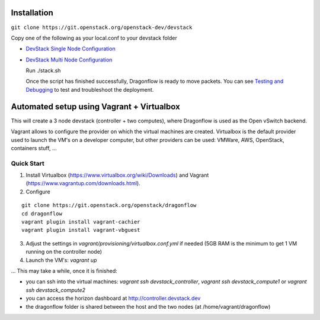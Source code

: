 ============
Installation
============

``git clone https://git.openstack.org/openstack-dev/devstack``

Copy one of the following as your local.conf to your devstack folder


- `DevStack Single Node Configuration <https://github.com/openstack/dragonflow/tree/master/doc/source/single-node-conf>`_

- `DevStack Multi Node Configuration <https://github.com/openstack/dragonflow/tree/master/doc/source/multi-node-conf>`_

  Run ./stack.sh

  Once the script has finished successfully, Dragonflow is
  ready to move packets.  You can see `Testing and Debugging
  <testing_and_debugging.rst>`_ to test and troubleshoot the deployment.

==========================================
Automated setup using Vagrant + Virtualbox
==========================================

This will create a 3 node devstack (controller + two computes), where Dragonflow is used as
the Open vSwitch backend.

Vagrant allows to configure the provider on which the virtual machines are
created. Virtualbox is the default provider used to launch the VM's on a
developer computer, but other providers can be used: VMWare, AWS, OpenStack,
containers stuff, ...

Quick Start
-----------

1. Install Virtualbox (https://www.virtualbox.org/wiki/Downloads) and Vagrant
   (https://www.vagrantup.com/downloads.html).

2. Configure

::

    git clone https://git.openstack.org/openstack/dragonflow
    cd dragonflow
    vagrant plugin install vagrant-cachier
    vagrant plugin install vagrant-vbguest

3. Adjust the settings in `vagrant/provisioning/virtualbox.conf.yml` if needed (5GB RAM is the
   minimum to get 1 VM running on the controller node)

4. Launch the VM's: `vagrant up`

... This may take a while, once it is finished:

* you can ssh into the virtual machines: `vagrant ssh devstack_controller`,
  `vagrant ssh devstack_compute1` or `vagrant ssh devstack_compute2`

* you can access the horizon dashboard at http://controller.devstack.dev

* the dragonflow folder is shared between the host and the two nodes (at
  /home/vagrant/dragonflow)
